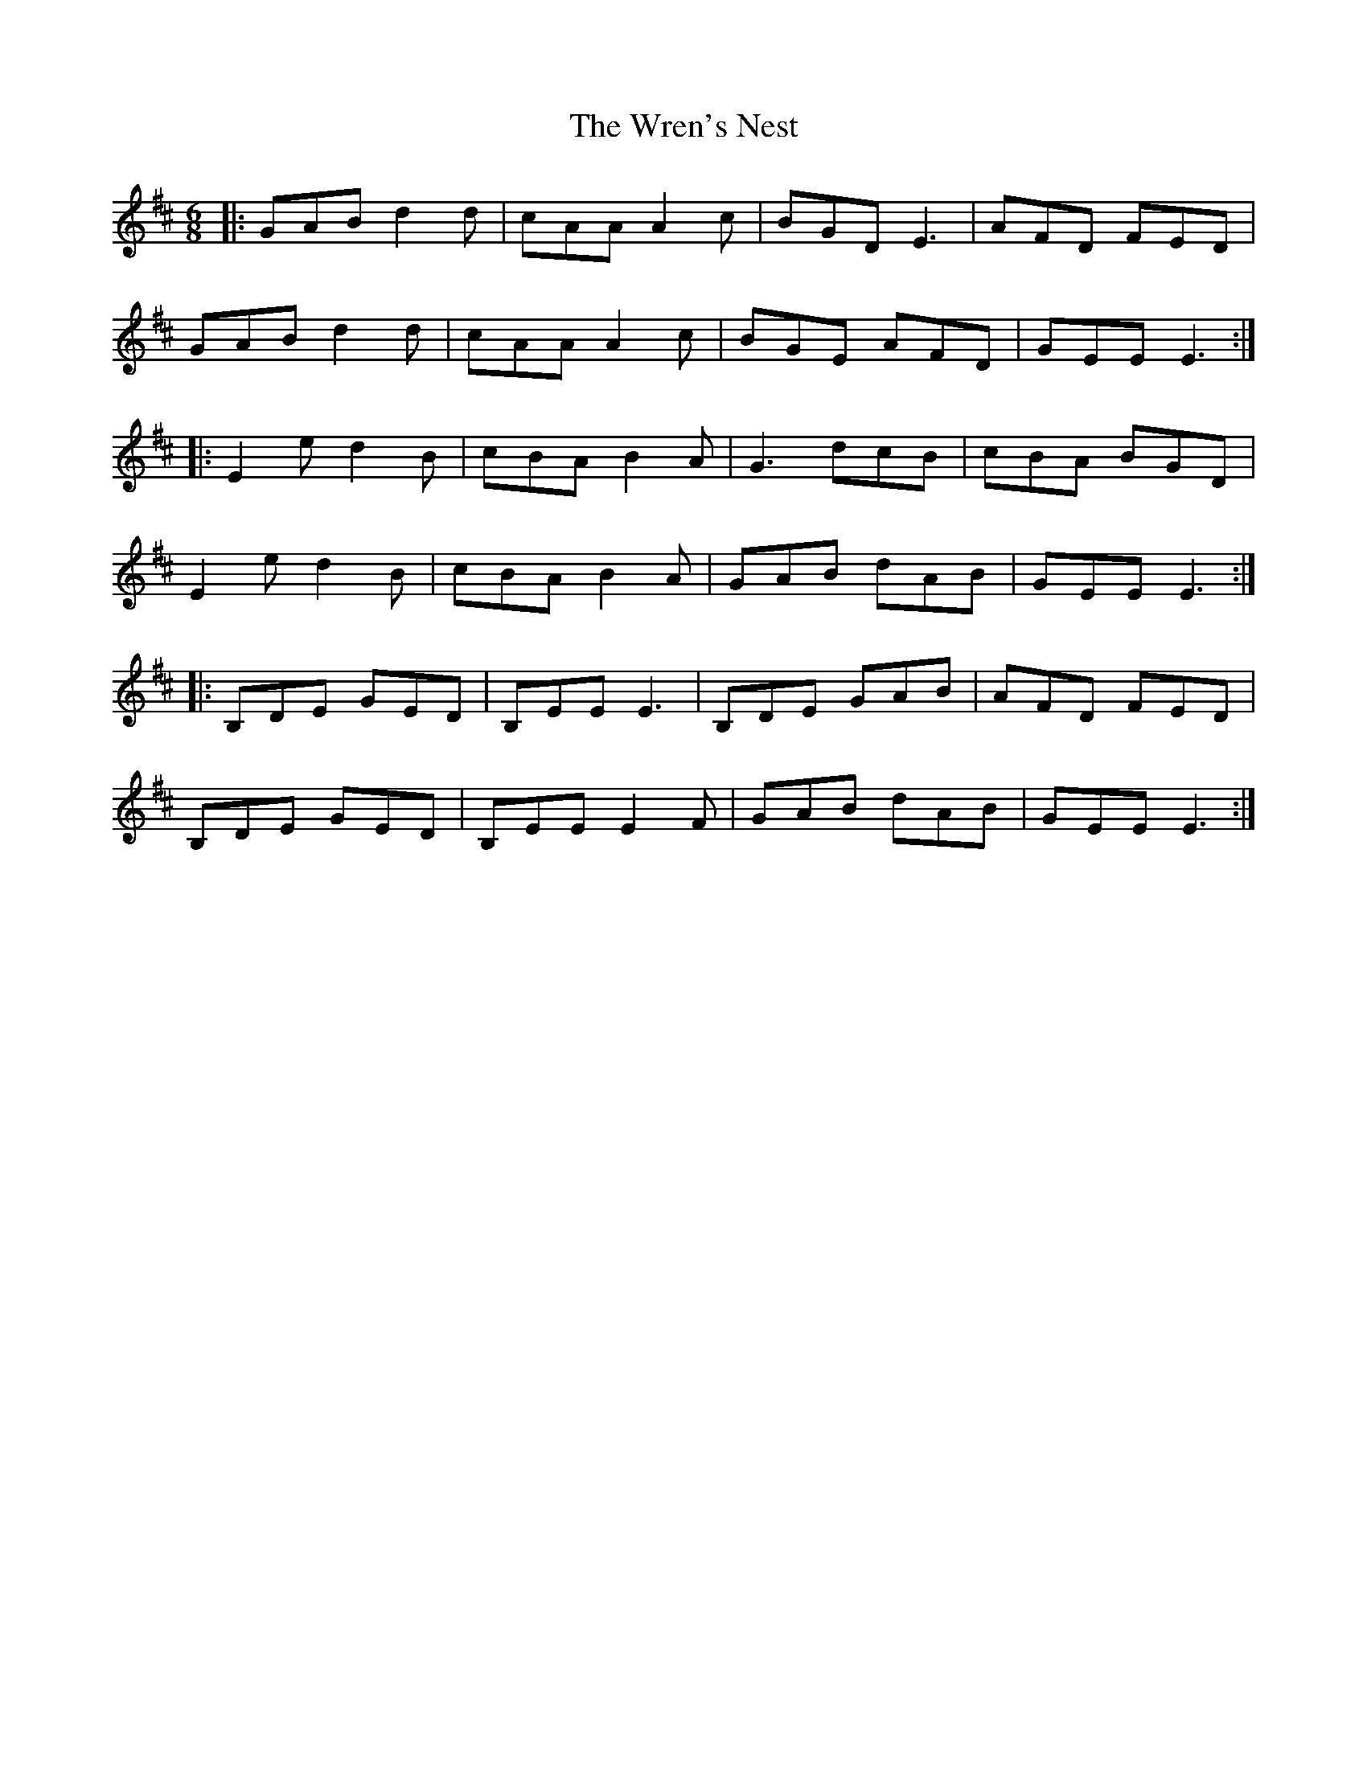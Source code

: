 X: 43358
T: Wren's Nest, The
R: jig
M: 6/8
K: Edorian
|:GAB d2d|cAA A2c|BGD E3|AFD FED|
GAB d2d|cAA A2c|BGE AFD|GEE E3:|
|:E2e d2B|cBA B2A|G3 dcB|cBA BGD|
E2e d2B|cBA B2A|GAB dAB|GEE E3:|
|:B,DE GED|B,EE E3|B,DE GAB|AFD FED|
B,DE GED|B,EE E2F|GAB dAB|GEE E3:|

